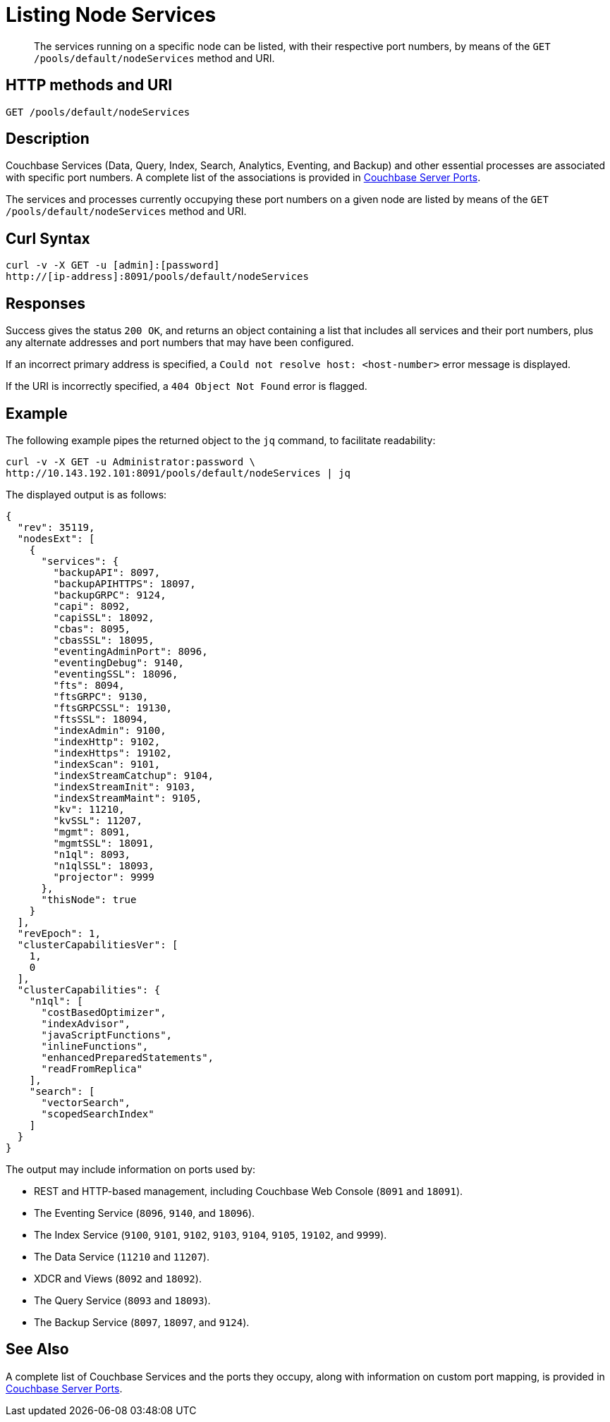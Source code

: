 = Listing Node Services
:description: pass:q[The services running on a specific node can be listed, with their respective port numbers, by means of the `GET /pools/default/nodeServices` method and URI.]
:page-topic-type: reference

[abstract]
{description}

[#http-method-and-uri]
== HTTP methods and URI

----
GET /pools/default/nodeServices
----

[#rest-listing-node-services-description]
== Description

Couchbase Services (Data, Query, Index, Search, Analytics, Eventing, and Backup) and other essential processes are associated with specific port numbers.
A complete list of the associations is provided in xref:install:install-ports.adoc[Couchbase Server Ports].

The services and processes currently occupying these port numbers on a given node are listed by means of the `GET /pools/default/nodeServices` method and URI.

[#curl-syntax]
== Curl Syntax

----
curl -v -X GET -u [admin]:[password]
http://[ip-address]:8091/pools/default/nodeServices
----

[#responses]
== Responses

Success gives the status `200 OK`, and returns an object containing a list that includes all services and their port numbers, plus any alternate addresses and port numbers that may have been configured.

If an incorrect primary address is specified, a `Could not resolve host: <host-number>` error message is displayed.

If the URI is incorrectly specified, a `404 Object Not Found` error is flagged.

[#example]
== Example

The following example pipes the returned object to the `jq` command, to facilitate readability:

----
curl -v -X GET -u Administrator:password \
http://10.143.192.101:8091/pools/default/nodeServices | jq
----

The displayed output is as follows:

----
{
  "rev": 35119,
  "nodesExt": [
    {
      "services": {
        "backupAPI": 8097,
        "backupAPIHTTPS": 18097,
        "backupGRPC": 9124,
        "capi": 8092,
        "capiSSL": 18092,
        "cbas": 8095,
        "cbasSSL": 18095,
        "eventingAdminPort": 8096,
        "eventingDebug": 9140,
        "eventingSSL": 18096,
        "fts": 8094,
        "ftsGRPC": 9130,
        "ftsGRPCSSL": 19130,
        "ftsSSL": 18094,
        "indexAdmin": 9100,
        "indexHttp": 9102,
        "indexHttps": 19102,
        "indexScan": 9101,
        "indexStreamCatchup": 9104,
        "indexStreamInit": 9103,
        "indexStreamMaint": 9105,
        "kv": 11210,
        "kvSSL": 11207,
        "mgmt": 8091,
        "mgmtSSL": 18091,
        "n1ql": 8093,
        "n1qlSSL": 18093,
        "projector": 9999
      },
      "thisNode": true
    }
  ],
  "revEpoch": 1,
  "clusterCapabilitiesVer": [
    1,
    0
  ],
  "clusterCapabilities": {
    "n1ql": [
      "costBasedOptimizer",
      "indexAdvisor",
      "javaScriptFunctions",
      "inlineFunctions",
      "enhancedPreparedStatements",
      "readFromReplica"
    ],
    "search": [
      "vectorSearch",
      "scopedSearchIndex"
    ]
  }
}
----

The output may include information on ports used by:

* REST and HTTP-based management, including Couchbase Web Console (`8091` and `18091`).

* The Eventing Service (`8096`, `9140`, and `18096`).

* The Index Service (`9100`, `9101`, `9102`, `9103`, `9104`, `9105`, `19102`, and `9999`).

* The Data Service (`11210` and `11207`).

* XDCR and Views (`8092` and `18092`).

* The Query Service (`8093` and `18093`).

* The Backup Service (`8097`, `18097`, and `9124`).

[#see-also]
== See Also

A complete list of Couchbase Services and the ports they occupy, along with information on custom port mapping, is provided in xref:install:install-ports.adoc[Couchbase Server Ports].
